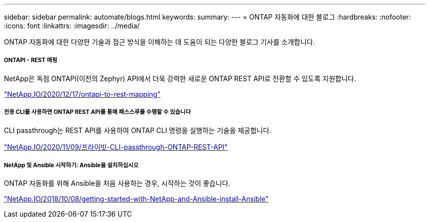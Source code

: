 ---
sidebar: sidebar 
permalink: automate/blogs.html 
keywords:  
summary:  
---
= ONTAP 자동화에 대한 블로그
:hardbreaks:
:nofooter: 
:icons: font
:linkattrs: 
:imagesdir: ../media/


[role="lead"]
ONTAP 자동화에 대한 다양한 기술과 접근 방식을 이해하는 데 도움이 되는 다양한 블로그 기사를 소개합니다.



===== ONTAPI - REST 매핑

NetApp은 독점 ONTAPI(이전의 Zephyr) API에서 더욱 강력한 새로운 ONTAP REST API로 전환할 수 있도록 지원합니다.

https://netapp.io/2020/12/17/ontapi-to-rest-mapping/["NetApp.IO/2020/12/17/ontapi-to-rest-mapping"^]



===== 전용 CLI를 사용하면 ONTAP REST API를 통해 패스스루를 수행할 수 있습니다

CLI passthrough는 REST API를 사용하여 ONTAP CLI 명령을 실행하는 기술을 제공합니다.

https://netapp.io/2020/11/09/private-cli-passthrough-ontap-rest-api/["NetApp.IO/2020/11/09/프라이빗-CLI-passthrough-ONTAP-REST-API"^]



===== NetApp 및 Ansible 시작하기: Ansible을 설치하십시오

ONTAP 자동화를 위해 Ansible을 처음 사용하는 경우, 시작하는 것이 좋습니다.

https://netapp.io/2018/10/08/getting-started-with-netapp-and-ansible-install-ansible["NetApp.IO/2018/10/08/getting-started-with-NetApp-and-Ansible-install-Ansible"]
